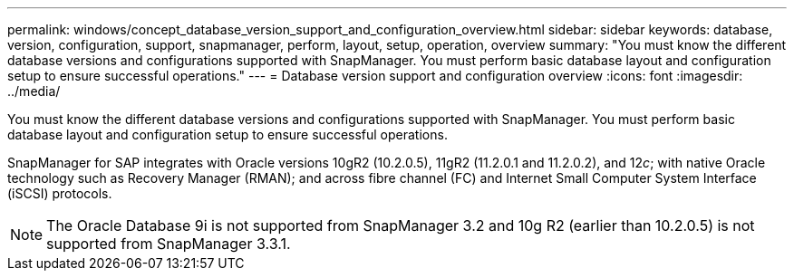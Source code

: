 ---
permalink: windows/concept_database_version_support_and_configuration_overview.html
sidebar: sidebar
keywords: database, version, configuration, support, snapmanager,  perform, layout, setup, operation, overview
summary: "You must know the different database versions and configurations supported with SnapManager. You must perform basic database layout and configuration setup to ensure successful operations."
---
= Database version support and configuration overview
:icons: font
:imagesdir: ../media/

[.lead]
You must know the different database versions and configurations supported with SnapManager. You must perform basic database layout and configuration setup to ensure successful operations.

SnapManager for SAP integrates with Oracle versions 10gR2 (10.2.0.5), 11gR2 (11.2.0.1 and 11.2.0.2), and 12__c__; with native Oracle technology such as Recovery Manager (RMAN); and across fibre channel (FC) and Internet Small Computer System Interface (iSCSI) protocols.

NOTE: The Oracle Database 9i is not supported from SnapManager 3.2 and 10g R2 (earlier than 10.2.0.5) is not supported from SnapManager 3.3.1.

